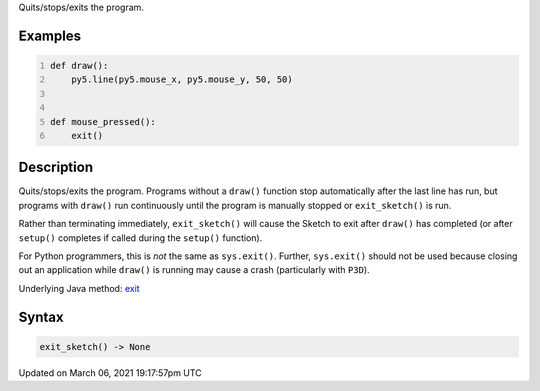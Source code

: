 .. title: exit_sketch()
.. slug: exit_sketch
.. date: 2021-03-06 19:17:57 UTC+00:00
.. tags:
.. category:
.. link:
.. description: py5 exit_sketch() documentation
.. type: text

Quits/stops/exits the program.

Examples
========

.. raw:: html

    <div class="example-table">

.. raw:: html

    <div class="example-row"><div class="example-cell-image">

.. raw:: html

    </div><div class="example-cell-code">

.. code:: python
    :number-lines:

    def draw():
        py5.line(py5.mouse_x, py5.mouse_y, 50, 50)


    def mouse_pressed():
        exit()

.. raw:: html

    </div></div>

.. raw:: html

    </div>

Description
===========

Quits/stops/exits the program. Programs without a ``draw()`` function stop automatically after the last line has run, but programs with ``draw()`` run continuously until the program is manually stopped or ``exit_sketch()`` is run.

Rather than terminating immediately, ``exit_sketch()`` will cause the Sketch to exit after ``draw()`` has completed (or after ``setup()`` completes if called during the ``setup()`` function).

For Python programmers, this is *not* the same as ``sys.exit()``. Further, ``sys.exit()`` should not be used because closing out an application while ``draw()`` is running may cause a crash (particularly with ``P3D``).

Underlying Java method: `exit <https://processing.org/reference/exit_.html>`_

Syntax
======

.. code:: python

    exit_sketch() -> None

Updated on March 06, 2021 19:17:57pm UTC

